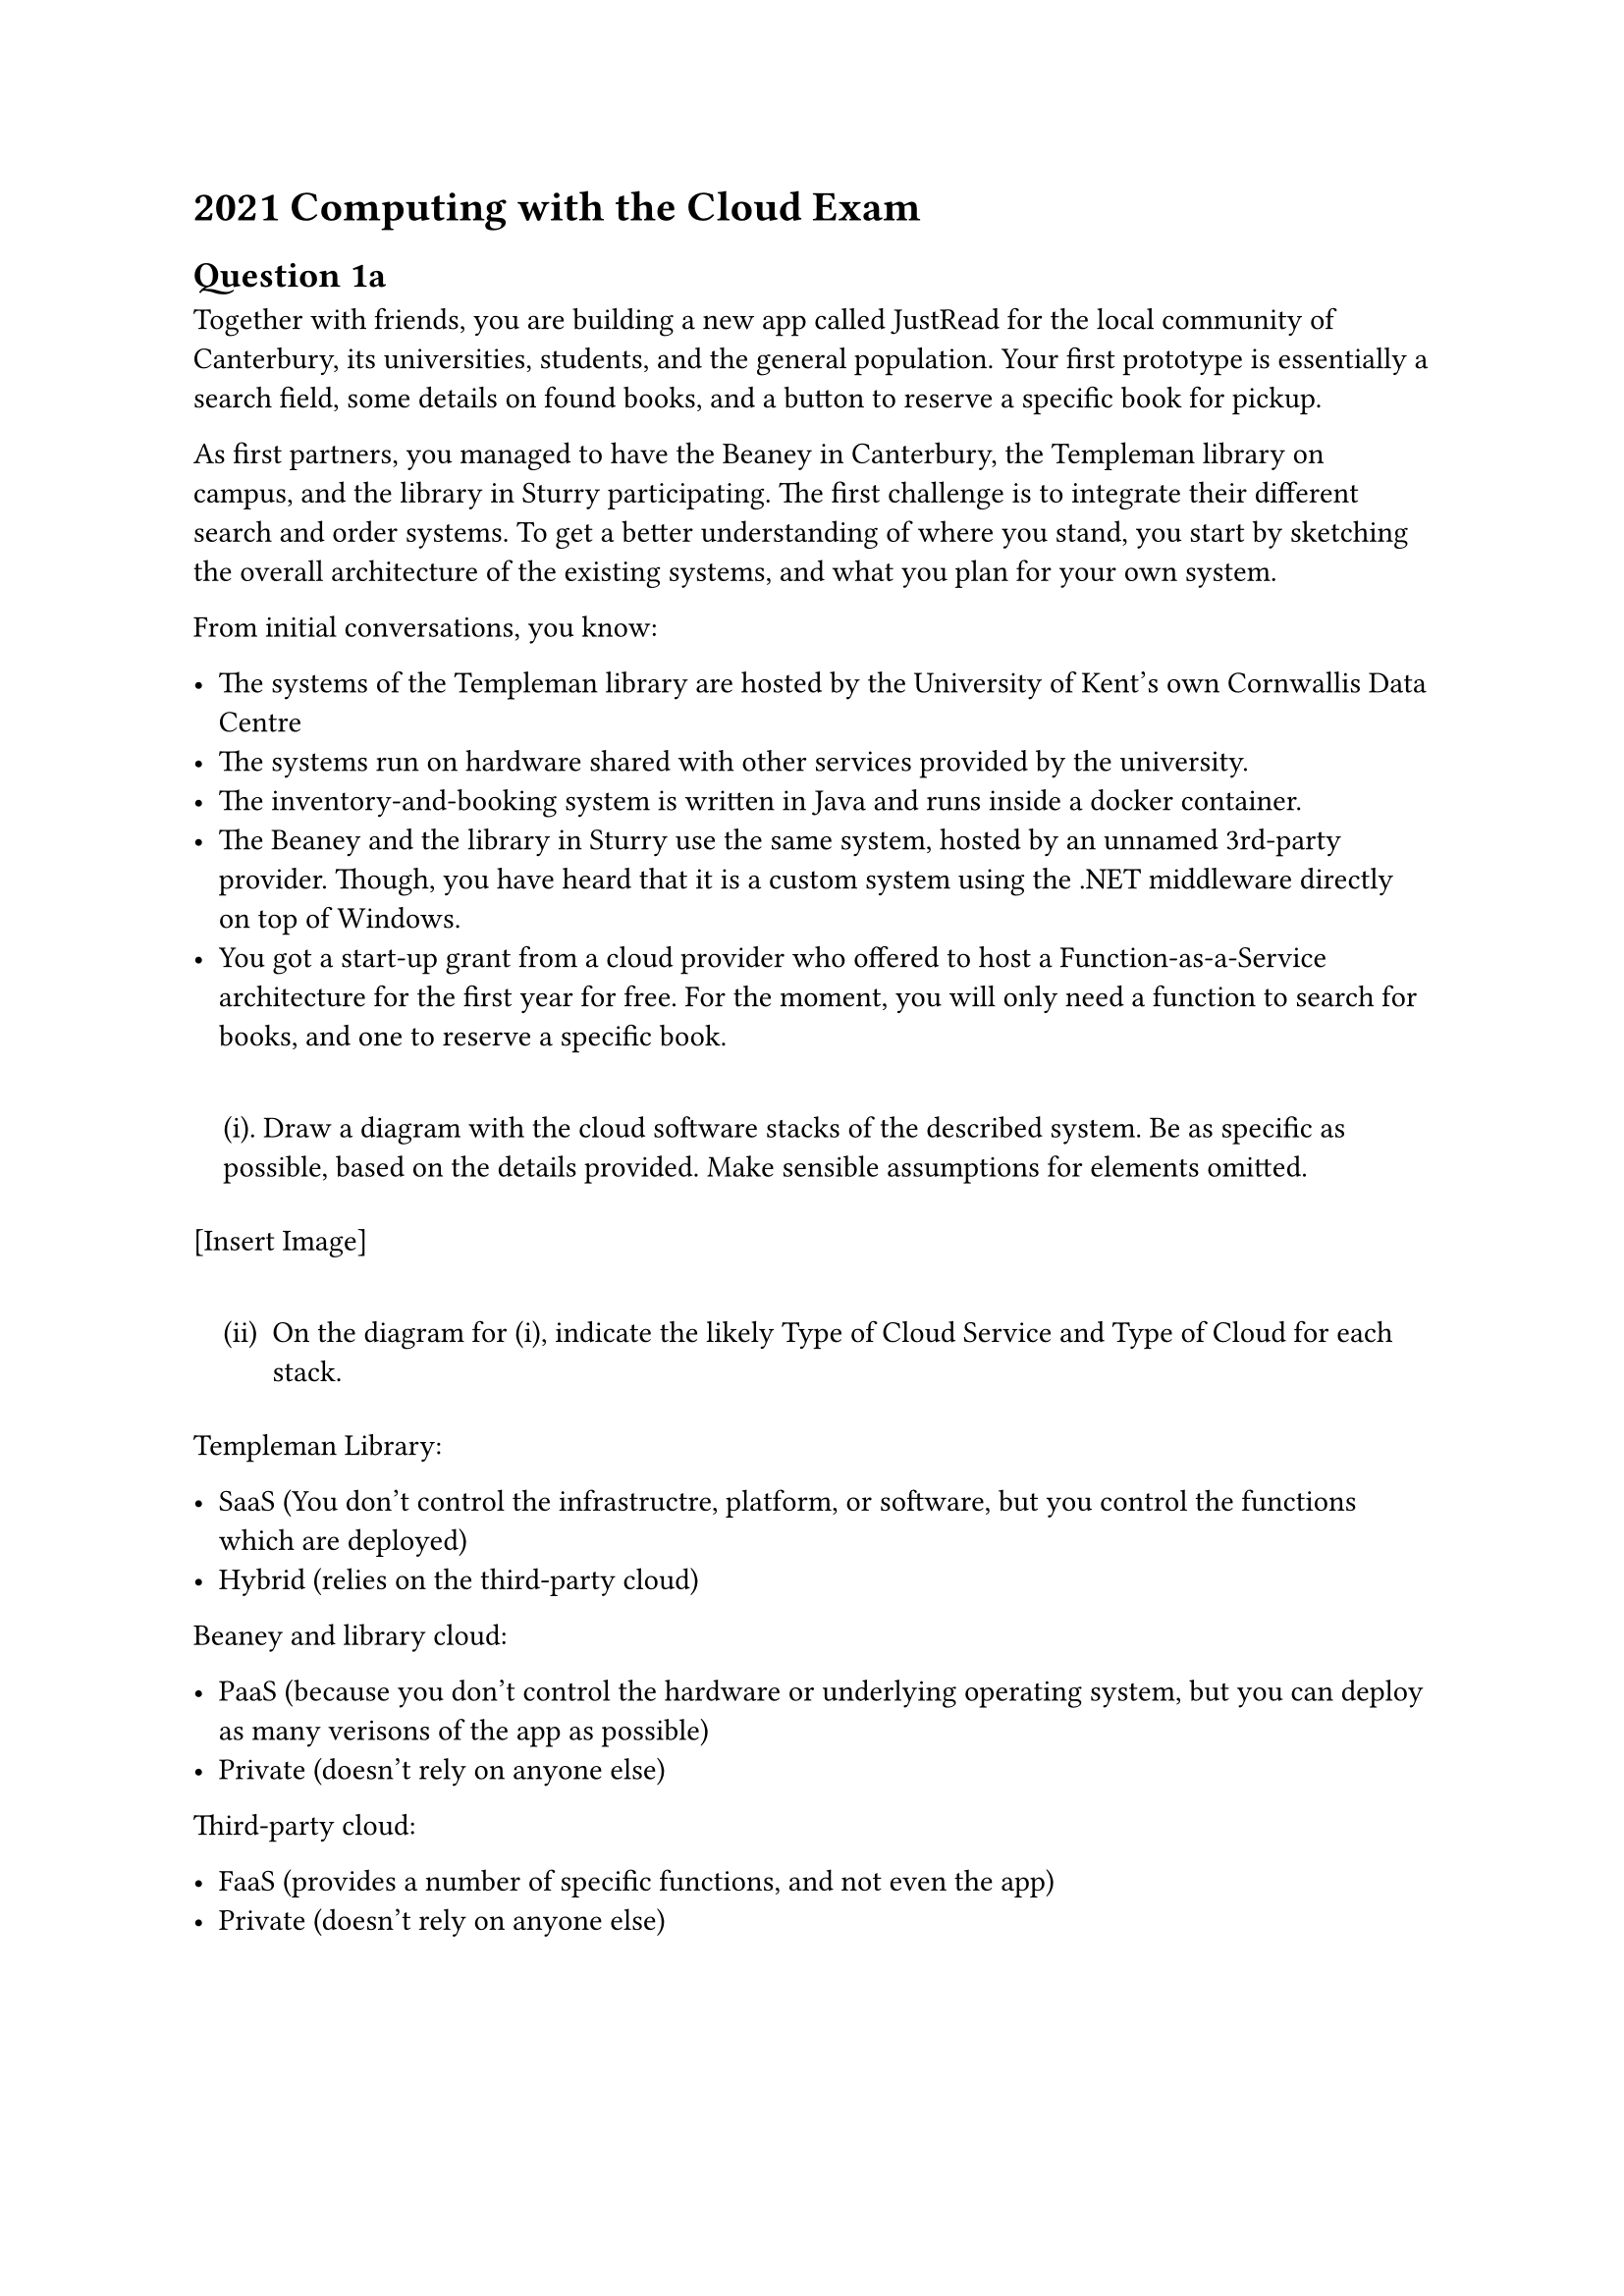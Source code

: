 = 2021 Computing with the Cloud Exam
<computing-with-the-cloud-exam>
== Question 1a
<question-1a>
Together with friends, you are building a new app called JustRead for
the local community of Canterbury, its universities, students, and the
general population. Your first prototype is essentially a search field,
some details on found books, and a button to reserve a specific book for
pickup.

As first partners, you managed to have the Beaney in Canterbury, the
Templeman library on campus, and the library in Sturry participating.
The first challenge is to integrate their different search and order
systems. To get a better understanding of where you stand, you start by
sketching the overall architecture of the existing systems, and what you
plan for your own system.

From initial conversations, you know:

- The systems of the Templeman library are hosted by the University of
  Kent’s own Cornwallis Data Centre
- The systems run on hardware shared with other services provided by the
  university.
- The inventory-and-booking system is written in Java and runs inside a
  docker container.
- The Beaney and the library in Sturry use the same system, hosted by an
  unnamed 3rd-party provider. Though, you have heard that it is a custom
  system using the .NET middleware directly on top of Windows.
- You got a start-up grant from a cloud provider who offered to host a
  Function-as-a-Service architecture for the first year for free. For
  the moment, you will only need a function to search for books, and one
  to reserve a specific book.

#quote(block: true)[
(i). Draw a diagram with the cloud software stacks of the described
system. Be as specific as possible, based on the details provided. Make
sensible assumptions for elements omitted.
]

\[Insert Image\]

#quote(block: true)[
#block[
#set enum(numbering: "(i)", start: 2)
+ On the diagram for (i), indicate the likely Type of Cloud Service and
  Type of Cloud for each stack.
]
]

Templeman Library:

- SaaS (You don’t control the infrastructre, platform, or software, but
  you control the functions which are deployed)
- Hybrid (relies on the third-party cloud)

Beaney and library cloud:

- PaaS (because you don’t control the hardware or underlying operating
  system, but you can deploy as many verisons of the app as possible)
- Private (doesn’t rely on anyone else)

Third-party cloud:

- FaaS (provides a number of specific functions, and not even the app)
- Private (doesn’t rely on anyone else)

=== Part B
<part-b>
The Internet Protocol (IP) can sometimes surprise with its flexibility.
Since the overall design is close enough to the principles of the OSI
Protocol Model, IP is independent of the Data Link and Physical network
layers.

And some Norwegians indeed showed successful IP network transmission is
possible with carrier pigeons.

#quote(block: true)[
#block[
#set enum(numbering: "(i)", start: 1)
+ If we would want to attempt to use carrier pigeons to establish a TCP
  connection between Canterbury and London, how long would it take to
  successfully establish the transmission under perfect conditions?
  (Assume the pigeons are perfectly reliable.) Explain how you come to
  your result.
]
]

\[insert answer\]

For the experiment, let’s assume that the concrete distance between
Canterbury and London is 60miles (or ca. 100km) and our pigeons fly with
a speed of 60 miles per hour (or ca. 100km/h).

#quote(block: true)[
#block[
#set enum(numbering: "(i)", start: 2)
+ With current technology and considering the weight a pigeon can carry,
  we are able to send 2TB of data on an USB stick with a pigeon. On a 4G
  mobile network, we can likely send about 2MB/s. Which of the two
  transport media would have the shorter message transmission time for a
  2TB message? (We again assume pigeons to be perfectly reliable).
]

Briefly explain your reasoning.
]

== Question 2
<question-2>
#quote(block: true)[
#block[
#set enum(numbering: "a.", start: 1)
+ Draw a diagram to describe the inter-neuron communication in Steve
  Furber’s SpiNNaker (Spiking Neural Network Architecture), and explain
  your diagram.
]
]

\[insert image\]

#quote(block: true)[
#block[
#set enum(numbering: "a.", start: 2)
+ The traditional Turing architecture is not energy-efficient. Explain
  what cause this issue in the Turing computer and how Steve Furber’s
  SpiNNaker, as an example of a non-Turing computer, addresses the above
  issue.
]
]

== Question 3: Map/Reduce and related technologies
<question-3-mapreduce-and-related-technologies>
#quote(block: true)[
#block[
#set enum(numbering: "a.", start: 1)
+ Consider a web with the pages 0, 1, 2, 3. The pages have the following
  links: 0→1, 0→2, 2→3, 3→2. What is the PageRank of each page? Show the
  steps of your reasoning.
]
]

\[insert answer\]

#quote(block: true)[
#block[
#set enum(numbering: "(i)", start: 2)
+ To the web described in part (a) we add page 4 and the following
  links: 0→4, 4→0, 1→4, 4→1, 2→4, 4→2, 3→4, 4→3. What is the PageRank of
  each page now? Show the steps of your reasoning. Give the answer as
  decimal numbers with two decimals.
]
]

\[insert answer\]
